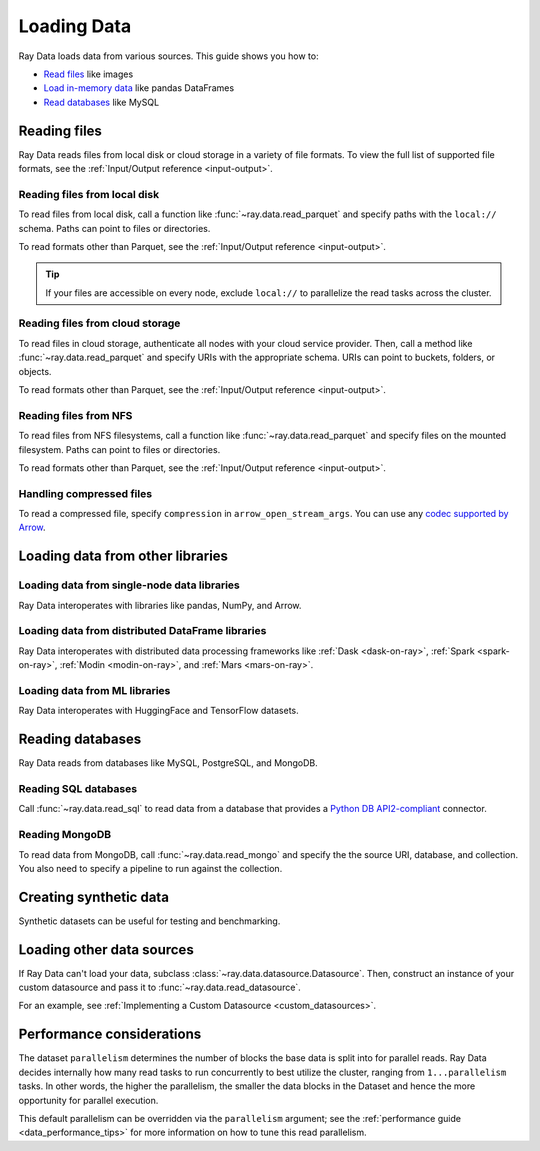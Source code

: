.. _loading_data:

============
Loading Data
============

Ray Data loads data from various sources. This guide shows you how to:

* `Read files <#reading-files>`_ like images
* `Load in-memory data <#loading-data-from-other-libraries>`_ like pandas DataFrames
* `Read databases <#reading-databases>`_ like MySQL

.. _reading-files:

Reading files
=============

Ray Data reads files from local disk or cloud storage in a variety of file formats.
To view the full list of supported file formats, see the
:ref:`Input/Output reference <input-output>`.

.. tab-set::

    .. tab-item:: Parquet

        To read Parquet files, call :func:`~ray.data.read_parquet`.

        .. testcode::
            :skipif: True

            import ray

            ds = ray.data.read_parquet("local:///tmp/iris.parquet")

            print(ds.schema())

        .. testoutput::

            Column        Type
            ------        ----
            sepal.length  double
            sepal.width   double
            petal.length  double
            petal.width   double
            variety       string

    .. tab-item:: Images

        To read raw images, call :func:`~ray.data.read_images`. Ray Data represents
        images as NumPy ndarrays.

        .. testcode::
            :skipif: True

            import ray

            ds = ray.data.read_images("local:///tmp/batoidea/JPEGImages/")

            print(ds.schema())

        .. testoutput::
            :skipif: True

            Column  Type
            ------  ----
            image   numpy.ndarray(shape=(32, 32, 3), dtype=uint8)

    .. tab-item:: Text

        To read lines of text, call :func:`~ray.data.read_text`.

        .. testcode::
            :skipif: True

            import ray

            ds = ray.data.read_text("local:///tmp/this.txt")

            print(ds.schema())

        .. testoutput::

            Column  Type
            ------  ----
            text    string

    .. tab-item:: CSV

        To read CSV files, call :func:`~ray.data.read_csv`.

        .. testcode::
            :skipif: True

            import ray

            ds = ray.data.read_csv("local:///tmp/iris.csv")

            print(ds.schema())

        .. testoutput::

            Column             Type
            ------             ----
            sepal length (cm)  double
            sepal width (cm)   double
            petal length (cm)  double
            petal width (cm)   double
            target             int64

    .. tab-item:: Binary

        To read raw binary files, call :func:`~ray.data.read_binary_files`.

        .. testcode::
            :skipif: True

            import ray

            ds = ray.data.read_binary_files("local:///tmp/file.dat")

            print(ds.schema())

        .. testoutput::

            Column  Type
            ------  ----
            bytes   binary

    .. tab-item:: TFRecords

        To read TFRecords files, call :func:`~ray.data.read_tfrecords`.

        .. testcode::
            :skipif: True

            import ray

            ds = ray.data.read_tfrecords("local:///tmp/iris.tfrecords")

            print(ds.schema())

        .. testoutput::

            Column             Type
            ------             ----
            sepal length (cm)  double
            sepal width (cm)   double
            petal length (cm)  double
            petal width (cm)   double
            target             int64

Reading files from local disk
~~~~~~~~~~~~~~~~~~~~~~~~~~~~~

To read files from local disk, call a function like :func:`~ray.data.read_parquet` and
specify paths with the ``local://`` schema. Paths can point to files or directories.

To read formats other than Parquet, see the :ref:`Input/Output reference <input-output>`.

.. tip::

    If your files are accessible on every node, exclude ``local://`` to parallelize the
    read tasks across the cluster.

.. testcode::
    :skipif: True

    import ray

    ds = ray.data.read_parquet("local:///tmp/iris.parquet")

    print(ds.schema())

.. testoutput::

    Column        Type
    ------        ----
    sepal.length  double
    sepal.width   double
    petal.length  double
    petal.width   double
    variety       string

Reading files from cloud storage
~~~~~~~~~~~~~~~~~~~~~~~~~~~~~~~~

To read files in cloud storage, authenticate all nodes with your cloud service provider.
Then, call a method like :func:`~ray.data.read_parquet` and specify URIs with the
appropriate schema. URIs can point to buckets, folders, or objects.

To read formats other than Parquet, see the :ref:`Input/Output reference <input-output>`.

.. tab-set::

    .. tab-item:: S3

        To read files from Amazon S3, specify URIs with the ``s3://`` scheme.

        .. testcode::

            import ray

            ds = ray.data.read_parquet("s3://anonymous@ray-example-data/iris.parquet")

            print(ds.schema())

        .. testoutput::

            Column        Type
            ------        ----
            sepal.length  double
            sepal.width   double
            petal.length  double
            petal.width   double
            variety       string

    .. tab-item:: GCS

        To read files from Google Cloud Storage, install the
        `Filesystem interface to Google Cloud Storage <https://gcsfs.readthedocs.io/en/latest/>`_

        .. code-block:: console

            pip install gcsfs

        Then, create a ``GCSFileSystem`` and specify URIs with the ``gcs://`` scheme.

        .. testcode::
            :skipif: True

            import ray

            ds = ray.data.read_parquet("s3://anonymous@ray-example-data/iris.parquet")

            print(ds.schema())

        .. testoutput::

            Column        Type
            ------        ----
            sepal.length  double
            sepal.width   double
            petal.length  double
            petal.width   double
            variety       string

    .. tab-item:: ABL

        To read files from Azure Blob Storage, install the
        `Filesystem interface to Azure-Datalake Gen1 and Gen2 Storage <https://pypi.org/project/adlfs/>`_

        .. code-block:: console

            pip install adlfs

        Then, create a ``AzureBlobFileSystem`` and specify URIs with the `az://` scheme.

        .. testcode::
            :skipif: True

            import adlfs
            import ray

            ds = ray.data.read_parquet(
                "az://ray-example-data/iris.parquet",
                adlfs.AzureBlobFileSystem(account_name="azureopendatastorage")
            )

            print(ds.schema())

        .. testoutput::

            Column        Type
            ------        ----
            sepal.length  double
            sepal.width   double
            petal.length  double
            petal.width   double
            variety       string

Reading files from NFS
~~~~~~~~~~~~~~~~~~~~~~

To read files from NFS filesystems, call a function like :func:`~ray.data.read_parquet`
and specify files on the mounted filesystem. Paths can point to files or directories.

To read formats other than Parquet, see the :ref:`Input/Output reference <input-output>`.

.. testcode::
    :skipif: True

    import ray

    ds = ray.data.read_parquet("/mnt/cluster_storage/iris.parquet")

    print(ds.schema())

.. testoutput::

    Column        Type
    ------        ----
    sepal.length  double
    sepal.width   double
    petal.length  double
    petal.width   double
    variety       string

Handling compressed files
~~~~~~~~~~~~~~~~~~~~~~~~~

To read a compressed file, specify ``compression`` in ``arrow_open_stream_args``.
You can use any `codec supported by Arrow <https://arrow.apache.org/docs/python/generated/pyarrow.CompressedInputStream.html>`__.

.. testcode::

    import ray

    ds = ray.data.read_csv(
        "s3://anonymous@ray-example-data/iris.csv.gz",
        arrow_open_stream_args={"compression": "gzip"},
    )

Loading data from other libraries
=================================

Loading data from single-node data libraries
~~~~~~~~~~~~~~~~~~~~~~~~~~~~~~~~~~~~~~~~~~~~

Ray Data interoperates with libraries like pandas, NumPy, and Arrow.

.. tab-set::

    .. tab-item:: Python objects

        To create a :class:`~ray.data.dataset.Dataset` from Python objects, call
        :func:`~ray.data.from_items` and pass in a list of ``Dict``. Ray Data treats
        each ``Dict`` as a row.

        .. testcode::

            import ray

            ds = ray.data.from_items([
                {"food": "spam", "price": 9.34},
                {"food": "ham", "price": 5.37},
                {"food": "eggs", "price": 0.94}
            ])

            print(ds)

        .. testoutput::

            MaterializedDataset(
               num_blocks=3,
               num_rows=3,
               schema={food: string, price: double}
            )

        You can also create a :class:`~ray.data.dataset.Dataset` from a list of regular
        Python objects.

        .. testcode::

            import ray

            ds = ray.data.from_items([1, 2, 3, 4, 5])

            print(ds)

        .. testoutput::

            MaterializedDataset(num_blocks=5, num_rows=5, schema={item: int64})

    .. tab-item:: NumPy

        To create a :class:`~ray.data.dataset.Dataset` from a NumPy array, call
        :func:`~ray.data.from_numpy`. Ray Data treats the outer axis as the row
        dimension.

        .. testcode::

            import numpy as np
            import ray

            array = np.ones((3, 2, 2))
            ds = ray.data.from_numpy(array)

            print(ds)

        .. testoutput::

            MaterializedDataset(
               num_blocks=1,
               num_rows=3,
               schema={data: numpy.ndarray(shape=(2, 2), dtype=double)}
            )

    .. tab-item:: pandas

        To create a :class:`~ray.data.dataset.Dataset` from a pandas DataFrame, call
        :func:`~ray.data.from_pandas`.

        .. testcode::

            import pandas as pd
            import ray

            df = pd.DataFrame({
                "food": ["spam", "ham", "eggs"],
                "price": [9.34, 5.37, 0.94]
            })
            ds = ray.data.from_pandas(df)

            print(ds)

        .. testoutput::

            MaterializedDataset(
               num_blocks=1,
               num_rows=3,
               schema={food: object, price: float64}
            )

    .. tab-item:: PyArrow

        To create a :class:`~ray.data.dataset.Dataset` from an Arrow table, call
        :func:`~ray.data.from_arrow`.

        .. testcode::

            import pyarrow as pa

            table = pa.table({
                "food": ["spam", "ham", "eggs"],
                "price": [9.34, 5.37, 0.94]
            })
            ds = ray.data.from_arrow(table)

            print(ds)

        .. testoutput::

            MaterializedDataset(
               num_blocks=1,
               num_rows=3,
               schema={food: string, price: double}
            )

.. _loading_datasets_from_distributed_df:

Loading data from distributed DataFrame libraries
~~~~~~~~~~~~~~~~~~~~~~~~~~~~~~~~~~~~~~~~~~~~~~~~~

Ray Data interoperates with distributed data processing frameworks like
:ref:`Dask <dask-on-ray>`, :ref:`Spark <spark-on-ray>`, :ref:`Modin <modin-on-ray>`, and
:ref:`Mars <mars-on-ray>`.

.. tab-set::

    .. tab-item:: Dask

        To create a :class:`~ray.data.dataset.Dataset` from a
        `Dask DataFrame <https://docs.dask.org/en/stable/dataframe.html>`__, call
        :func:`~ray.data.from_dask`. This function constructs a
        ``Dataset`` backed by the distributed Pandas DataFrame partitions that underly
        the Dask DataFrame.

        .. testcode::
            :skipif: True

            import dask.dataframe as dd
            import pandas as pd
            import ray

            df = pd.DataFrame({"col1": list(range(10000)), "col2": list(map(str, range(10000)))})
            ddf = dd.from_pandas(df, npartitions=4)
            # Create a Dataset from a Dask DataFrame.
            ds = ray.data.from_dask(ddf)

            ds.show(3)

        .. testoutput::

            {'string': 'spam', 'number': 0}
            {'string': 'ham', 'number': 1}
            {'string': 'eggs', 'number': 2}

    .. tab-item:: Spark

        To create a :class:`~ray.data.dataset.Dataset` from a `Spark DataFrame
        <https://spark.apache.org/docs/latest/api/python/reference/pyspark.sql/dataframe.html>`__,
        call :func:`~ray.data.from_spark`. This function creates a ``Dataset`` backed by
        the distributed Spark DataFrame partitions that underly the Spark DataFrame.

        .. testcode::
            :skipif: True

            import ray
            import raydp

            spark = raydp.init_spark(app_name="Spark -> Datasets Example",
                                    num_executors=2,
                                    executor_cores=2,
                                    executor_memory="500MB")
            df = spark.createDataFrame([(i, str(i)) for i in range(10000)], ["col1", "col2"])
            ds = ray.data.from_spark(df)

            ds.show(3)

        .. testoutput::

            {'col1': 0, 'col2': '0'}
            {'col1': 1, 'col2': '1'}
            {'col1': 2, 'col2': '2'}

    .. tab-item:: Modin

        To create a :class:`~ray.data.dataset.Dataset` from a Modin DataFrame, call
        :func:`~ray.data.from_modin`. This function constructs a ``Dataset`` backed by
        the distributed Pandas DataFrame partitions that underly the Modin DataFrame.

        .. testcode::
            :skipif: True

            import modin.pandas as md
            import pandas as pd
            import ray

            df = pd.DataFrame({"col1": list(range(10000)), "col2": list(map(str, range(10000)))})
            mdf = md.DataFrame(df)
            # Create a Dataset from a Modin DataFrame.
            ds = ray.data.from_modin(mdf)

            ds.show(3)

        .. testoutput::

            {'col1': 0, 'col2': '0'}
            {'col1': 1, 'col2': '1'}
            {'col1': 2, 'col2': '2'}

    .. tab-item:: Mars

        To create a :class:`~ray.data.dataset.Dataset` from a Mars DataFrame, call
        :func:`~ray.data.from_mars`. This function constructs a ``Dataset``
        backed by the distributed Pandas DataFrame partitions that underly the Mars
        DataFrame.

        .. testcode::
            :skipif: True

            import mars
            import mars.dataframe as md
            import pandas as pd
            import ray

            cluster = mars.new_cluster_in_ray(worker_num=2, worker_cpu=1)

            df = pd.DataFrame({"col1": list(range(10000)), "col2": list(map(str, range(10000)))})
            mdf = md.DataFrame(df, num_partitions=8)
            # Create a tabular Dataset from a Mars DataFrame.
            ds = ray.data.from_mars(mdf)

            ds.show(3)

        .. testoutput::

            {'col1': 0, 'col2': '0'}
            {'col1': 1, 'col2': '1'}
            {'col1': 2, 'col2': '2'}

Loading data from ML libraries
~~~~~~~~~~~~~~~~~~~~~~~~~~~~~~

Ray Data interoperates with HuggingFace and TensorFlow datasets.

.. tab-set::

    .. tab-item:: HuggingFace

        To convert a 🤗 Dataset to a Ray Datasets, call
        :func:`~ray.data.from_huggingface`. This function accesses the underlying Arrow
        table and converts it to a Dataset directly.

        .. warning::
            :class:`~ray.data.from_huggingface` doesn't support parallel
            reads. This isn't an issue with in-memory 🤗 Datasets, but may fail with
            large memory-mapped 🤗 Datasets. Also, 🤗 ``IterableDataset`` objects aren't
            supported.

        .. testcode::

            import ray.data
            from datasets import load_dataset

            hf_ds = load_dataset("wikitext", "wikitext-2-raw-v1")
            ray_ds = ray.data.from_huggingface(hf_ds)
            ray_ds["train"].take(2)

        .. testoutput::
            :options: +MOCK

            [{'text': ''}, {'text': ' = Valkyria Chronicles III = \n'}]

    .. tab-item:: TensorFlow

        To convert a TensorFlow dataset to a Ray Dataset, call :func:`~ray.data.from_tf`.

        .. warning::
            :class:`~ray.data.from_tf` doesn't support parallel reads. Only use this
            function with small datasets like MNIST or CIFAR.

        .. testcode::

            import ray
            import tensorflow_datasets as tfds

            tf_ds, _ = tfds.load("cifar10", split=["train", "test"])
            ds = ray.data.from_tf(tf_ds)

            print(ds)

        ..
            The following `testoutput` is mocked to avoid illustrating download logs like
            "Downloading and preparing dataset 162.17 MiB".

        .. testoutput::
            :options: +MOCK

            MaterializedDataset(
               num_blocks=...,
               num_rows=50000,
               schema={
                  id: binary,
                  image: numpy.ndarray(shape=(32, 32, 3), dtype=uint8),
                  label: int64
               }
            )

Reading databases
=================

Ray Data reads from databases like MySQL, PostgreSQL, and MongoDB.

.. _reading_sql:

Reading SQL databases
~~~~~~~~~~~~~~~~~~~~~

Call :func:`~ray.data.read_sql` to read data from a database that provides a
`Python DB API2-compliant <https://peps.python.org/pep-0249/>`_ connector.

.. tab-set::

    .. tab-item:: MySQL

        To read from MySQL, install
        `MySQL Connector/Python <https://dev.mysql.com/doc/connector-python/en/>`_. It's the
        first-party MySQL database connector.

        .. code-block:: console

            pip install mysql-connector-python

        Then, define your connection logic and query the database.

        .. testcode::
            :skipif: True

            import mysql.connector

            import ray

            def create_connection():
                return mysql.connector.connect(
                    user="admin",
                    password=...,
                    host="example-mysql-database.c2c2k1yfll7o.us-west-2.rds.amazonaws.com",
                    connection_timeout=30,
                    database="example",
                )

            # Get all movies
            dataset = ray.data.read_sql("SELECT * FROM movie", create_connection)
            # Get movies after the year 1980
            dataset = ray.data.read_sql(
                "SELECT title, score FROM movie WHERE year >= 1980", create_connection
            )
            # Get the number of movies per year
            dataset = ray.data.read_sql(
                "SELECT year, COUNT(*) FROM movie GROUP BY year", create_connection
            )


    .. tab-item:: PostgreSQL

        To read from PostgreSQL, install `Psycopg 2 <https://www.psycopg.org/docs>`_. It's
        the most popular PostgreSQL database connector.

        .. code-block:: console

            pip install psycopg2-binary

        Then, define your connection logic and query the database.

        .. testcode::
            :skipif: True

            import psycopg2

            import ray

            def create_connection():
                return psycopg2.connect(
                    user="postgres",
                    password=...,
                    host="example-postgres-database.c2c2k1yfll7o.us-west-2.rds.amazonaws.com",
                    dbname="example",
                )

            # Get all movies
            dataset = ray.data.read_sql("SELECT * FROM movie", create_connection)
            # Get movies after the year 1980
            dataset = ray.data.read_sql(
                "SELECT title, score FROM movie WHERE year >= 1980", create_connection
            )
            # Get the number of movies per year
            dataset = ray.data.read_sql(
                "SELECT year, COUNT(*) FROM movie GROUP BY year", create_connection
            )

    .. tab-item:: Snowflake

        To read from Snowflake, install the
        `Snowflake Connector for Python <https://docs.snowflake.com/en/user-guide/python-connector>`_.

        .. code-block:: console

            pip install snowflake-connector-python

        Then, define your connection logic and query the database.

        .. testcode::
            :skipif: True

            import snowflake.connector

            import ray

            def create_connection():
                return snowflake.connector.connect(
                    user=...,
                    password=...
                    account="ZZKXUVH-IPB52023",
                    database="example",
                )

            # Get all movies
            dataset = ray.data.read_sql("SELECT * FROM movie", create_connection)
            # Get movies after the year 1980
            dataset = ray.data.read_sql(
                "SELECT title, score FROM movie WHERE year >= 1980", create_connection
            )
            # Get the number of movies per year
            dataset = ray.data.read_sql(
                "SELECT year, COUNT(*) FROM movie GROUP BY year", create_connection
            )


    .. tab-item:: Databricks

        To read from Databricks, install the
        `Databricks SQL Connector for Python <https://docs.databricks.com/dev-tools/python-sql-connector.html>`_.

        .. code-block:: console

            pip install databricks-sql-connector


        Then, define your connection logic and read from the Databricks SQL warehouse.

        .. testcode::
            :skipif: True

            from databricks import sql

            import ray

            def create_connection():
                return sql.connect(
                    server_hostname="dbc-1016e3a4-d292.cloud.databricks.com",
                    http_path="/sql/1.0/warehouses/a918da1fc0b7fed0",
                    access_token=...,


            # Get all movies
            dataset = ray.data.read_sql("SELECT * FROM movie", create_connection)
            # Get movies after the year 1980
            dataset = ray.data.read_sql(
                "SELECT title, score FROM movie WHERE year >= 1980", create_connection
            )
            # Get the number of movies per year
            dataset = ray.data.read_sql(
                "SELECT year, COUNT(*) FROM movie GROUP BY year", create_connection
            )

    .. tab-item:: BigQuery

        To read from BigQuery, install the
        `Python Client for Google BigQuery <https://cloud.google.com/python/docs/reference/bigquery/latest>`_.
        This package includes a DB API2-compliant database connector.

        .. code-block:: console

            pip install google-cloud-bigquery

        Then, define your connection logic and query the dataset.

        .. testcode::
            :skipif: True

            from google.cloud import bigquery
            from google.cloud.bigquery import dbapi

            import ray

            def create_connection():
                client = bigquery.Client(...)
                return dbapi.Connection(client)

            # Get all movies
            dataset = ray.data.read_sql("SELECT * FROM movie", create_connection)
            # Get movies after the year 1980
            dataset = ray.data.read_sql(
                "SELECT title, score FROM movie WHERE year >= 1980", create_connection
            )
            # Get the number of movies per year
            dataset = ray.data.read_sql(
                "SELECT year, COUNT(*) FROM movie GROUP BY year", create_connection
            )

.. _reading_mongodb:

Reading MongoDB
~~~~~~~~~~~~~~~

To read data from MongoDB, call :func:`~ray.data.read_mongo` and specify the
the source URI, database, and collection. You also need to specify a pipeline to
run against the collection.

.. testcode::
    :skipif: True

    import ray

    # Read a local MongoDB.
    ds = ray.data.read_mongo(
        uri="mongodb://localhost:27017",
        database="my_db",
        collection="my_collection",
        pipeline=[{"$match": {"col": {"$gte": 0, "$lt": 10}}}, {"$sort": "sort_col"}],
    )

    # Reading a remote MongoDB is the same.
    ds = ray.data.read_mongo(
        uri="mongodb://username:password@mongodb0.example.com:27017/?authSource=admin",
        database="my_db",
        collection="my_collection",
        pipeline=[{"$match": {"col": {"$gte": 0, "$lt": 10}}}, {"$sort": "sort_col"}],
    )

    # Write back to MongoDB.
    ds.write_mongo(
        MongoDatasource(),
        uri="mongodb://username:password@mongodb0.example.com:27017/?authSource=admin",
        database="my_db",
        collection="my_collection",
    )

Creating synthetic data
=======================

Synthetic datasets can be useful for testing and benchmarking.

.. tab-set::

    .. tab-item:: Int Range

        To create a synthetic :class:`~ray.data.Dataset` from a range of integers, call
        :func:`~ray.data.range`. Ray Data stores the integer range in a single column.

        .. testcode::

            import ray

            ds = ray.data.range(10000)

            print(ds.schema())

        .. testoutput::

            Column  Type
            ------  ----
            id      int64

    .. tab-item:: Tensor Range

        To create a synthetic :class:`~ray.data.Dataset` containing arrays, call
        :func:`~ray.data.range_tensor`. Ray Data packs an integer range into ndarrays of
        the provided shape.

        .. testcode::

            import ray

            ds = ray.data.range_tensor(10, shape=(64, 64))

            print(ds.schema())

        .. testoutput::

            Column  Type
            ------  ----
            data    numpy.ndarray(shape=(64, 64), dtype=int64)

Loading other data sources
==========================

If Ray Data can't load your data, subclass
:class:`~ray.data.datasource.Datasource`. Then, construct an instance of your custom
datasource and pass it to :func:`~ray.data.read_datasource`.

.. testcode::
    :skipif: True

    # Read from a custom datasource.
    ds = ray.data.read_datasource(YourCustomDatasource(), **read_args)

    # Write to a custom datasource.
    ds.write_datasource(YourCustomDatasource(), **write_args)

For an example, see :ref:`Implementing a Custom Datasource <custom_datasources>`.

Performance considerations
==========================

The dataset ``parallelism`` determines the number of blocks the base data is split
into for parallel reads. Ray Data decides internally how many read tasks to run
concurrently to best utilize the cluster, ranging from ``1...parallelism`` tasks. In
other words, the higher the parallelism, the smaller the data blocks in the Dataset and
hence the more opportunity for parallel execution.

.. image:: images/dataset-read.svg
   :width: 650px
   :align: center

This default parallelism can be overridden via the ``parallelism`` argument; see the
:ref:`performance guide <data_performance_tips>`  for more information on how to tune this read parallelism.

